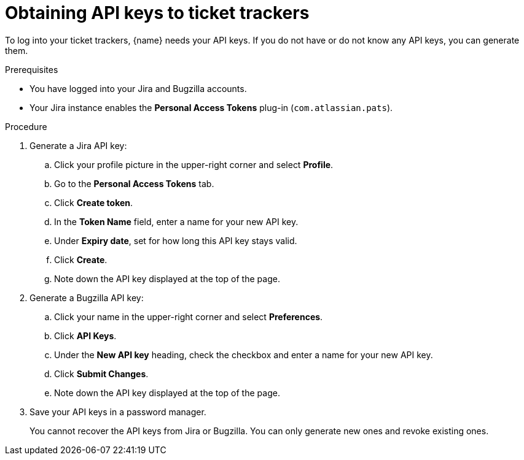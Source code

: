:_content-type: PROCEDURE

[id="obtaining-api-keys-to-ticket-trackers_{context}"]
= Obtaining API keys to ticket trackers

To log into your ticket trackers, {name} needs your API keys. If you do not have or do not know any API keys, you can generate them.

.Prerequisites

* You have logged into your Jira and Bugzilla accounts.
* Your Jira instance enables the *Personal Access Tokens* plug-in (`com.atlassian.pats`).

.Procedure

. Generate a Jira API key:

.. Click your profile picture in the upper-right corner and select *Profile*.

.. Go to the *Personal Access Tokens* tab.

.. Click *Create token*.

.. In the *Token Name* field, enter a name for your new API key.

.. Under *Expiry date*, set for how long this API key stays valid.

.. Click *Create*.

.. Note down the API key displayed at the top of the page.

. Generate a Bugzilla API key:

.. Click your name in the upper-right corner and select *Preferences*.

.. Click *API Keys*.

.. Under the *New API key* heading, check the checkbox and enter a name for your new API key.

.. Click *Submit Changes*.

.. Note down the API key displayed at the top of the page.

. Save your API keys in a password manager.
+
You cannot recover the API keys from Jira or Bugzilla. You can only generate new ones and revoke existing ones.
